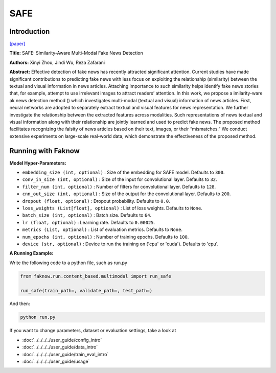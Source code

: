 SAFE
====
Introduction
-------------
`[paper] <https://dl.acm.org/doi/abs/10.1007/978-3-030-47436-2_27>`_

**Title:** SAFE: Similarity-Aware Multi-Modal Fake News Detection

**Authors:** Xinyi Zhou, Jindi Wu, Reza Zafarani

**Abstract:** Effective detection of fake news has recently attracted significant attention. Current studies have made
significant contributions to predicting fake news with less focus on exploiting the relationship (similarity) between
the textual and visual information in news articles. Attaching importance to such similarity helps identify fake news
stories that, for example, attempt to use irrelevant images to attract readers’ attention. In this work, we propose a
imilarity-ware ak news detection method () which investigates multi-modal (textual and visual) information of news
articles. First, neural networks are adopted to separately extract textual and visual features for news representation.
We further investigate the relationship between the extracted features across modalities. Such representations of news
textual and visual information along with their relationship are jointly learned and used to predict fake news.
The proposed method facilitates recognizing the falsity of news articles based on their text, images, or their “mismatches.”
We conduct extensive experiments on large-scale real-world data, which demonstrate the effectiveness of the proposed method.

.. image:: ../../../media/SAFE.png
    :align: center

Running with Faknow
---------------------
**Model Hyper-Parameters:**

- ``embedding_size (int, optional)`` : Size of the embedding for SAFE model. Defaults to ``300``.

- ``conv_in_size (int, optional)`` : Size of the input for convolutional layer. Defaults to ``32``.

- ``filter_num (int, optional)`` : Number of filters for convolutional layer. Defaults to ``128``.

- ``cnn_out_size (int, optional)`` : Size of the output for the convolutional layer. Defaults to ``200``.

- ``dropout (float, optional)`` : Dropout probability. Defaults to ``0.0``.

- ``loss_weights (List[float], optional)`` : List of loss weights. Defaults to ``None``.

- ``batch_size (int, optional)`` : Batch size. Defaults to ``64``.

- ``lr (float, optional)`` : Learning rate. Defaults to ``0.00025``.

- ``metrics (List, optional)`` : List of evaluation metrics. Defaults to ``None``.

- ``num_epochs (int, optional)`` : Number of training epochs. Defaults to ``100``.

- ``device (str, optional)`` : Device to run the training on ('cpu' or 'cuda'). Defaults to 'cpu'.

**A Running Example:**

Write the following code to a python file, such as run.py

.. code:: python

    from faknow.run.content_based.multimodal import run_safe

    run_safe(train_path=, validate_path=, test_path=)

And then:

.. code:: bash

   python run.py

If you want to change parameters, dataset or evaluation settings, take a look at

- :doc:`../../../../user_guide/config_intro`
- :doc:`../../../../user_guide/data_intro`
- :doc:`../../../../user_guide/train_eval_intro`
- :doc:`../../../../user_guide/usage`
